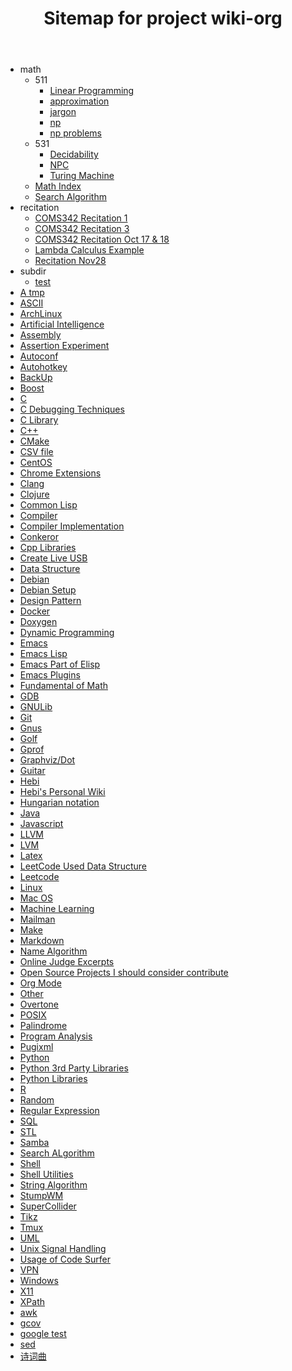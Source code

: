 #+TITLE: Sitemap for project wiki-org

   + math
     + 511
       + [[file:math/511/lp.org][Linear Programming]]
       + [[file:math/511/approximation.org][approximation]]
       + [[file:math/511/jargon.org][jargon]]
       + [[file:math/511/np.org][np]]
       + [[file:math/511/np-problems.org][np problems]]
     + 531
       + [[file:math/531/decidability.org][Decidability]]
       + [[file:math/531/NPC.org][NPC]]
       + [[file:math/531/tm.org][Turing Machine]]
     + [[file:math/index.org][Math Index]]
     + [[file:math/search-alg.org][Search Algorithm]]
   + recitation
     + [[file:recitation/recite1.org][COMS342 Recitation 1]]
     + [[file:recitation/recite3.org][COMS342 Recitation 3]]
     + [[file:recitation/recite-oct-17-18.org][COMS342 Recitation Oct 17 & 18]]
     + [[file:recitation/recite-oct-24-25.org][Lambda Calculus Example]]
     + [[file:recitation/recite-nov-28.org][Recitation Nov28]]
   + subdir
     + [[file:subdir/test.org][test]]
   + [[file:tmp.org][A tmp]]
   + [[file:ascii.org][ASCII]]
   + [[file:archlinux.org][ArchLinux]]
   + [[file:ai.org][Artificial Intelligence]]
   + [[file:assembly.org][Assembly]]
   + [[file:report.org][Assertion Experiment]]
   + [[file:autoconf.org][Autoconf]]
   + [[file:autohotkey.org][Autohotkey]]
   + [[file:backup.org][BackUp]]
   + [[file:boost.org][Boost]]
   + [[file:c.org][C]]
   + [[file:c-debug.org][C Debugging Techniques]]
   + [[file:c-lib.org][C Library]]
   + [[file:cpp.org][C++]]
   + [[file:cmake.org][CMake]]
   + [[file:csv.org][CSV file]]
   + [[file:centos.org][CentOS]]
   + [[file:chrome.org][Chrome Extensions]]
   + [[file:clang.org][Clang]]
   + [[file:clojure.org][Clojure]]
   + [[file:common-lisp.org][Common Lisp]]
   + [[file:compiler.org][Compiler]]
   + [[file:compiler-impl.org][Compiler Implementation]]
   + [[file:conkeror.org][Conkeror]]
   + [[file:cpp-lib.org][Cpp Libraries]]
   + [[file:liveusb.org][Create Live USB]]
   + [[file:data-structure-old.org][Data Structure]]
   + [[file:debian.org][Debian]]
   + [[file:debian-setup.org][Debian Setup]]
   + [[file:design-pattern.org][Design Pattern]]
   + [[file:docker.org][Docker]]
   + [[file:doxygen.org][Doxygen]]
   + [[file:dp.org][Dynamic Programming]]
   + [[file:emacs.org][Emacs]]
   + [[file:elisp.org][Emacs Lisp]]
   + [[file:elisp-emacs.org][Emacs Part of Elisp]]
   + [[file:emacs-plugins.org][Emacs Plugins]]
   + [[file:math-fund.org][Fundamental of Math]]
   + [[file:gdb.org][GDB]]
   + [[file:gnulib.org][GNULib]]
   + [[file:git.org][Git]]
   + [[file:gnus.org][Gnus]]
   + [[file:golf.org][Golf]]
   + [[file:gprof.org][Gprof]]
   + [[file:dot.org][Graphviz/Dot]]
   + [[file:guitar.org][Guitar]]
   + [[file:hebi.org][Hebi]]
   + [[file:index.org][Hebi's Personal Wiki]]
   + [[file:hungarian.org][Hungarian notation]]
   + [[file:java.org][Java]]
   + [[file:js.org][Javascript]]
   + [[file:llvm.org][LLVM]]
   + [[file:lvm.org][LVM]]
   + [[file:latex.org][Latex]]
   + [[file:data-structure.org][LeetCode Used Data Structure]]
   + [[file:leetcode.org][Leetcode]]
   + [[file:linux.org][Linux]]
   + [[file:mac.org][Mac OS]]
   + [[file:machine-learning.org][Machine Learning]]
   + [[file:mailman.org][Mailman]]
   + [[file:make.org][Make]]
   + [[file:markdown.org][Markdown]]
   + [[file:name-alg.org][Name Algorithm]]
   + [[file:oj.org][Online Judge Excerpts]]
   + [[file:open-source.org][Open Source Projects I should consider contribute]]
   + [[file:org.org][Org Mode]]
   + [[file:other.org][Other]]
   + [[file:overtone.org][Overtone]]
   + [[file:posix.org][POSIX]]
   + [[file:palindrome.org][Palindrome]]
   + [[file:program-analysis.org][Program Analysis]]
   + [[file:pugixml.org][Pugixml]]
   + [[file:python.org][Python]]
   + [[file:python-3rd-lib.org][Python 3rd Party Libraries]]
   + [[file:python-std-lib.org][Python Libraries]]
   + [[file:r.org][R]]
   + [[file:random.org][Random]]
   + [[file:regex.org][Regular Expression]]
   + [[file:sql.org][SQL]]
   + [[file:stl.org][STL]]
   + [[file:samba.org][Samba]]
   + [[file:search-alg.org][Search ALgorithm]]
   + [[file:shell.org][Shell]]
   + [[file:shell-utils.org][Shell Utilities]]
   + [[file:alg-string.org][String Algorithm]]
   + [[file:stumpwm.org][StumpWM]]
   + [[file:supercollider.org][SuperCollider]]
   + [[file:tikz.org][Tikz]]
   + [[file:tmux.org][Tmux]]
   + [[file:uml.org][UML]]
   + [[file:signal.org][Unix Signal Handling]]
   + [[file:code-surfer.org][Usage of Code Surfer]]
   + [[file:vpn.org][VPN]]
   + [[file:windows.org][Windows]]
   + [[file:x11.org][X11]]
   + [[file:xpath.org][XPath]]
   + [[file:awk.org][awk]]
   + [[file:gcov.org][gcov]]
   + [[file:google-test.org][google test]]
   + [[file:sed.org][sed]]
   + [[file:poem.org][诗词曲]]
